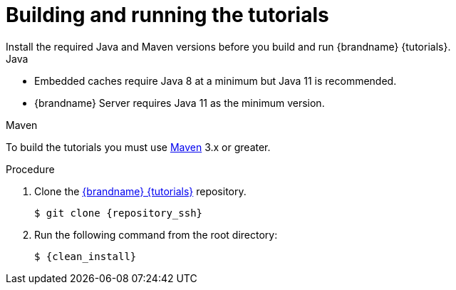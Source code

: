 [id='building-and-running_{context}']
= Building and running the tutorials
Install the required Java and Maven versions before you build and run {brandname} {tutorials}.

.Java

* Embedded caches require Java 8 at a minimum but Java 11 is recommended.
* {brandname} Server requires Java 11 as the minimum version.

.Maven

To build the tutorials you must use https://maven.apache.org/[Maven] 3.x or greater.

.Procedure

. Clone the link:{repository}[{brandname} {tutorials}] repository.
+
[source,bash,options="nowrap",subs=attributes+]
----
$ git clone {repository_ssh}
----

. Run the following command from the root directory:
+
[source,bash,options="nowrap",subs=attributes+]
----
$ {clean_install}
----
